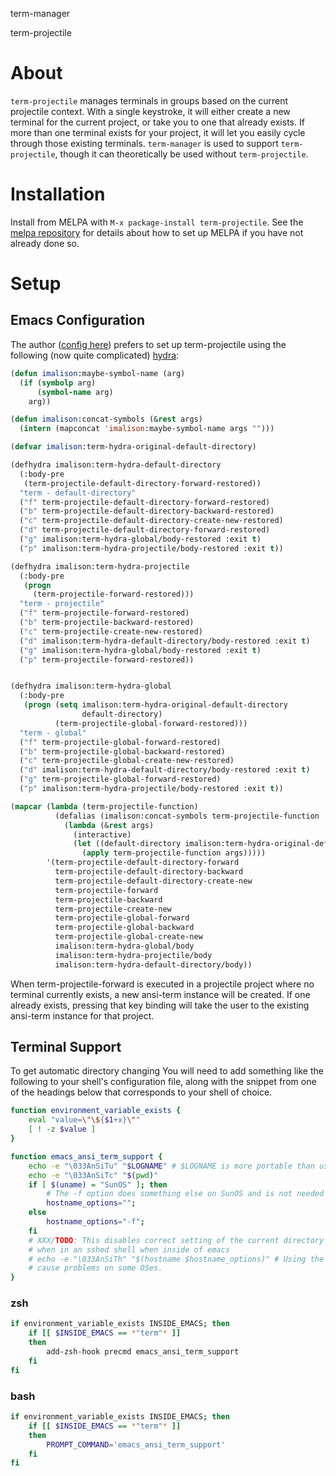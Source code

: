 term-manager [[http://melpa.org/#/term-manager][file:http://melpa.org/packages/term-manager-badge.svg]] [[https://stable.melpa.org/#/term-manager][file:https://stable.melpa.org/packages/term-manager-badge.svg]]

term-projectile [[http://melpa.org/#/term-projectile][file:http://melpa.org/packages/term-projectile-badge.svg]]
[[https://stable.melpa.org/#/term-projectile][file:https://stable.melpa.org/packages/term-projectile-badge.svg]]

* About
~term-projectile~ manages terminals in groups based on the current projectile context. With a single keystroke, it will either create a new terminal for the current project, or take you to one that already exists. If more than one terminal exists for your project, it will let you easily cycle through those existing terminals. ~term-manager~ is used to support ~term-projectile~, though it can theoretically be used without ~term-projectile~.
* Installation
Install from MELPA with ~M-x package-install term-projectile~. See the [[https://github.com/milkypostman/melpa][melpa repository]] for details about how to set up MELPA if you have not already done so.
* Setup
** Emacs Configuration
The author ([[http://ivanmalison.github.io/dotfiles/#termprojectile][config here]]) prefers to set up term-projectile using the following (now quite complicated) [[https://github.com/abo-abo/hydra][hydra]]:
#+BEGIN_SRC emacs-lisp
(defun imalison:maybe-symbol-name (arg)
  (if (symbolp arg)
      (symbol-name arg)
    arg))

(defun imalison:concat-symbols (&rest args)
  (intern (mapconcat 'imalison:maybe-symbol-name args "")))

(defvar imalison:term-hydra-original-default-directory)

(defhydra imalison:term-hydra-default-directory
  (:body-pre
   (term-projectile-default-directory-forward-restored))
  "term - default-directory"
  ("f" term-projectile-default-directory-forward-restored)
  ("b" term-projectile-default-directory-backward-restored)
  ("c" term-projectile-default-directory-create-new-restored)
  ("d" term-projectile-default-directory-forward-restored)
  ("g" imalison:term-hydra-global/body-restored :exit t)
  ("p" imalison:term-hydra-projectile/body-restored :exit t))

(defhydra imalison:term-hydra-projectile
  (:body-pre
   (progn
     (term-projectile-forward-restored)))
  "term - projectile"
  ("f" term-projectile-forward-restored)
  ("b" term-projectile-backward-restored)
  ("c" term-projectile-create-new-restored)
  ("d" imalison:term-hydra-default-directory/body-restored :exit t)
  ("g" imalison:term-hydra-global/body-restored :exit t)
  ("p" term-projectile-forward-restored))


(defhydra imalison:term-hydra-global
  (:body-pre
   (progn (setq imalison:term-hydra-original-default-directory
                default-directory)
          (term-projectile-global-forward-restored)))
  "term - global"
  ("f" term-projectile-global-forward-restored)
  ("b" term-projectile-global-backward-restored)
  ("c" term-projectile-global-create-new-restored)
  ("d" imalison:term-hydra-default-directory/body-restored :exit t)
  ("g" term-projectile-global-forward-restored)
  ("p" imalison:term-hydra-projectile/body-restored :exit t))

(mapcar (lambda (term-projectile-function)
          (defalias (imalison:concat-symbols term-projectile-function '-restored)
            (lambda (&rest args)
              (interactive)
              (let ((default-directory imalison:term-hydra-original-default-directory))
                (apply term-projectile-function args)))))
        '(term-projectile-default-directory-forward
          term-projectile-default-directory-backward
          term-projectile-default-directory-create-new
          term-projectile-forward
          term-projectile-backward
          term-projectile-create-new
          term-projectile-global-forward
          term-projectile-global-backward
          term-projectile-global-create-new
          imalison:term-hydra-global/body
          imalison:term-hydra-projectile/body
          imalison:term-hydra-default-directory/body))
#+END_SRC

 When term-projectile-forward is executed in a projectile project where no terminal currently exists, a new ansi-term instance will be created. If one already exists, pressing that key binding will take the user to the existing ansi-term instance for that project.

** Terminal Support
To get automatic directory changing You will need to add something like the
following to your shell's configuration file, along with the snippet from one of
the headings below that corresponds to your shell of choice.
#+BEGIN_SRC sh
function environment_variable_exists {
    eval "value=\"\${$1+x}\""
    [ ! -z $value ]
}

function emacs_ansi_term_support {
    echo -e "\033AnSiTu" "$LOGNAME" # $LOGNAME is more portable than using whoami.
    echo -e "\033AnSiTc" "$(pwd)"
    if [ $(uname) = "SunOS" ]; then
        # The -f option does something else on SunOS and is not needed anyway.
        hostname_options="";
    else
        hostname_options="-f";
    fi
    # XXX/TODO: This disables correct setting of the current directory
    # when in an sshed shell when inside of emacs
    # echo -e "\033AnSiTh" "$(hostname $hostname_options)" # Using the -f option can #
    # cause problems on some OSes.
}
#+END_SRC
*** zsh
 #+BEGIN_SRC sh
if environment_variable_exists INSIDE_EMACS; then
    if [[ $INSIDE_EMACS == *"term"* ]]
    then
        add-zsh-hook precmd emacs_ansi_term_support
    fi
fi
 #+END_SRC
*** bash
 #+BEGIN_SRC sh
if environment_variable_exists INSIDE_EMACS; then
    if [[ $INSIDE_EMACS == *"term"* ]]
    then
        PROMPT_COMMAND='emacs_ansi_term_support'
    fi
fi
 #+END_SRC
